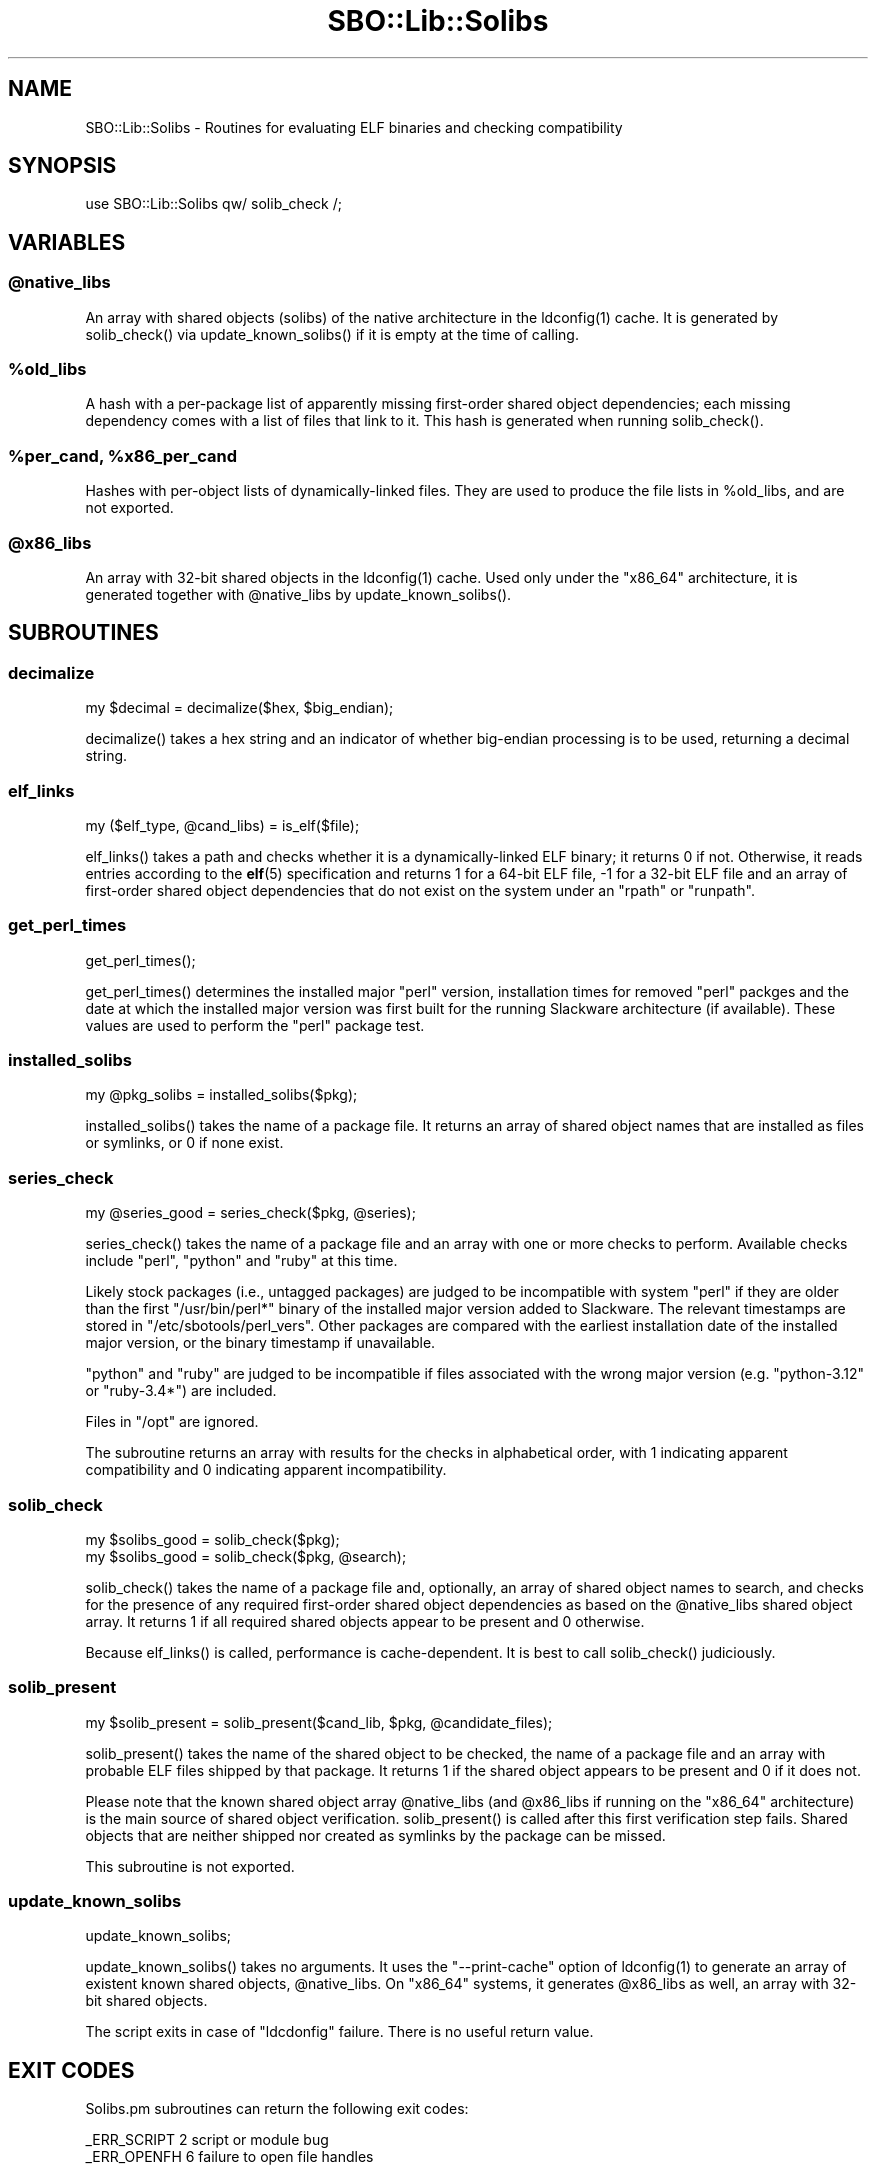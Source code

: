 .\" -*- mode: troff; coding: utf-8 -*-
.\" Automatically generated by Pod::Man v6.0.2 (Pod::Simple 3.45)
.\"
.\" Standard preamble:
.\" ========================================================================
.de Sp \" Vertical space (when we can't use .PP)
.if t .sp .5v
.if n .sp
..
.de Vb \" Begin verbatim text
.ft CW
.nf
.ne \\$1
..
.de Ve \" End verbatim text
.ft R
.fi
..
.\" \*(C` and \*(C' are quotes in nroff, nothing in troff, for use with C<>.
.ie n \{\
.    ds C` ""
.    ds C' ""
'br\}
.el\{\
.    ds C`
.    ds C'
'br\}
.\"
.\" Escape single quotes in literal strings from groff's Unicode transform.
.ie \n(.g .ds Aq \(aq
.el       .ds Aq '
.\"
.\" If the F register is >0, we'll generate index entries on stderr for
.\" titles (.TH), headers (.SH), subsections (.SS), items (.Ip), and index
.\" entries marked with X<> in POD.  Of course, you'll have to process the
.\" output yourself in some meaningful fashion.
.\"
.\" Avoid warning from groff about undefined register 'F'.
.de IX
..
.nr rF 0
.if \n(.g .if rF .nr rF 1
.if (\n(rF:(\n(.g==0)) \{\
.    if \nF \{\
.        de IX
.        tm Index:\\$1\t\\n%\t"\\$2"
..
.        if !\nF==2 \{\
.            nr % 0
.            nr F 2
.        \}
.    \}
.\}
.rr rF
.\"
.\" Required to disable full justification in groff 1.23.0.
.if n .ds AD l
.\" ========================================================================
.\"
.IX Title "SBO::Lib::Solibs 3"
.TH SBO::Lib::Solibs 3 "Prickle-Prickle, The Aftermath 12, 3191 YOLD" "" "sbotools 4.1"
.\" For nroff, turn off justification.  Always turn off hyphenation; it makes
.\" way too many mistakes in technical documents.
.if n .ad l
.nh
.SH NAME
SBO::Lib::Solibs \- Routines for evaluating ELF binaries and checking compatibility
.SH SYNOPSIS
.IX Header "SYNOPSIS"
.Vb 1
\&  use SBO::Lib::Solibs qw/ solib_check /;
.Ve
.SH VARIABLES
.IX Header "VARIABLES"
.ie n .SS @native_libs
.el .SS \f(CW@native_libs\fP
.IX Subsection "@native_libs"
An array with shared objects (solibs) of the native architecture in the \f(CWldconfig(1)\fR cache.
It is generated by \f(CWsolib_check()\fR via \f(CWupdate_known_solibs()\fR if it is empty at the time
of calling.
.ie n .SS %old_libs
.el .SS \f(CW%old_libs\fP
.IX Subsection "%old_libs"
A hash with a per\-package list of apparently missing first\-order shared object dependencies;
each missing dependency comes with a list of files that link to it. This hash is generated
when running \f(CWsolib_check()\fR.
.ie n .SS "%per_cand, %x86_per_cand"
.el .SS "\f(CW%per_cand\fP, \f(CW%x86_per_cand\fP"
.IX Subsection "%per_cand, %x86_per_cand"
Hashes with per\-object lists of dynamically\-linked files. They are used to produce the file lists
in \f(CW%old_libs\fR, and are not exported.
.ie n .SS @x86_libs
.el .SS \f(CW@x86_libs\fP
.IX Subsection "@x86_libs"
An array with 32\-bit shared objects in the \f(CWldconfig(1)\fR cache. Used only under the
\&\f(CW\*(C`x86_64\*(C'\fR architecture, it is generated together with \f(CW@native_libs\fR by \f(CWupdate_known_solibs()\fR.
.SH SUBROUTINES
.IX Header "SUBROUTINES"
.SS decimalize
.IX Subsection "decimalize"
.Vb 1
\&  my $decimal = decimalize($hex, $big_endian);
.Ve
.PP
\&\f(CWdecimalize()\fR takes a hex string and an indicator of whether big\-endian processing is to be
used, returning a decimal string.
.SS elf_links
.IX Subsection "elf_links"
.Vb 1
\&  my ($elf_type, @cand_libs) = is_elf($file);
.Ve
.PP
\&\f(CWelf_links()\fR takes a path and checks whether it is a dynamically\-linked ELF binary; it
returns 0 if not. Otherwise, it reads entries according to the \fBelf\fR\|(5) specification and
returns 1 for a 64\-bit ELF file, \-1 for a 32\-bit ELF file and an array of first\-order
shared object dependencies that do not exist on the system under an \f(CW\*(C`rpath\*(C'\fR or \f(CW\*(C`runpath\*(C'\fR.
.SS get_perl_times
.IX Subsection "get_perl_times"
.Vb 1
\&  get_perl_times();
.Ve
.PP
\&\f(CWget_perl_times()\fR determines the installed major \f(CW\*(C`perl\*(C'\fR version, installation
times for removed \f(CW\*(C`perl\*(C'\fR packges and the date at which the installed major version
was first built for the running Slackware architecture (if available). These values
are used to perform the \f(CW\*(C`perl\*(C'\fR package test.
.SS installed_solibs
.IX Subsection "installed_solibs"
.Vb 1
\&  my @pkg_solibs = installed_solibs($pkg);
.Ve
.PP
\&\f(CWinstalled_solibs()\fR takes the name of a package file. It returns an array of
shared object names that are installed as files or symlinks, or 0 if none exist.
.SS series_check
.IX Subsection "series_check"
.Vb 1
\&  my @series_good = series_check($pkg, @series);
.Ve
.PP
\&\f(CWseries_check()\fR takes the name of a package file and an array with one or more checks
to perform. Available checks include \f(CW\*(C`perl\*(C'\fR, \f(CW\*(C`python\*(C'\fR and \f(CW\*(C`ruby\*(C'\fR at this time.
.PP
Likely stock packages (i.e., untagged packages) are judged to be incompatible with system
\&\f(CW\*(C`perl\*(C'\fR if they are older than the first \f(CW\*(C`/usr/bin/perl*\*(C'\fR binary of the installed major
version added to Slackware. The relevant timestamps are stored in \f(CW\*(C`/etc/sbotools/perl_vers\*(C'\fR.
Other packages are compared with the earliest installation date of the installed major version,
or the binary timestamp if unavailable.
.PP
\&\f(CW\*(C`python\*(C'\fR and \f(CW\*(C`ruby\*(C'\fR are judged to be incompatible if files associated with the wrong
major version (e.g. \f(CW\*(C`python\-3.12\*(C'\fR or \f(CW\*(C`ruby\-3.4*\*(C'\fR) are included.
.PP
Files in \f(CW\*(C`/opt\*(C'\fR are ignored.
.PP
The subroutine returns an array with results for the checks in alphabetical order, with
1 indicating apparent compatibility and 0 indicating apparent incompatibility.
.SS solib_check
.IX Subsection "solib_check"
.Vb 1
\&  my $solibs_good = solib_check($pkg);
\&
\&  my $solibs_good = solib_check($pkg, @search);
.Ve
.PP
\&\f(CWsolib_check()\fR takes the name of a package file and, optionally, an array of shared
object names to search, and checks for the presence of any required first\-order shared
object dependencies as based on the \f(CW@native_libs\fR shared object array. It returns 1 if
all required shared objects appear to be present and 0 otherwise.
.PP
Because \f(CWelf_links()\fR is called, performance is cache\-dependent. It is best to call
\&\f(CWsolib_check()\fR judiciously.
.SS solib_present
.IX Subsection "solib_present"
.Vb 1
\&  my $solib_present = solib_present($cand_lib, $pkg, @candidate_files);
.Ve
.PP
\&\f(CWsolib_present()\fR takes the name of the shared object to be checked, the name of
a package file and an array with probable ELF files shipped by that package. It returns 1 if
the shared object appears to be present and 0 if it does not.
.PP
Please note that the known shared object array \f(CW@native_libs\fR (and \f(CW@x86_libs\fR if running
on the \f(CW\*(C`x86_64\*(C'\fR architecture) is the main source of shared object verification.
\&\f(CWsolib_present()\fR is called after this first verification step fails. Shared objects
that are neither shipped nor created as symlinks by the package can be missed.
.PP
This subroutine is not exported.
.SS update_known_solibs
.IX Subsection "update_known_solibs"
.Vb 1
\&  update_known_solibs;
.Ve
.PP
\&\f(CWupdate_known_solibs()\fR takes no arguments. It uses the \f(CW\*(C`\-\-print\-cache\*(C'\fR option of
\&\f(CWldconfig(1)\fR to generate an array of existent known shared objects, \f(CW@native_libs\fR. On
\&\f(CW\*(C`x86_64\*(C'\fR systems, it generates \f(CW@x86_libs\fR as well, an array with 32\-bit shared objects.
.PP
The script exits in case of \f(CW\*(C`ldcdonfig\*(C'\fR failure. There is no useful return value.
.SH "EXIT CODES"
.IX Header "EXIT CODES"
Solibs.pm subroutines can return the following exit codes:
.PP
.Vb 2
\&  _ERR_SCRIPT        2   script or module bug
\&  _ERR_OPENFH        6   failure to open file handles
.Ve
.SH "SEE ALSO"
.IX Header "SEE ALSO"
\&\fBSBO::Lib\fR\|(3), \fBSBO::Lib::Build\fR\|(3), \fBSBO::Lib::Download\fR\|(3), \fBSBO::Lib::Info\fR\|(3), \fBSBO::Lib::Pkgs\fR\|(3), \fBSBO::Lib::Readme\fR\|(3), \fBSBO::Lib::Repo\fR\|(3), \fBSBO::Lib::Tree\fR\|(3), \fBSBO::Lib::Util\fR\|(3), \fBelf\fR\|(5), \fBldconfig\fR\|(1)
.PP
In addition to the man page, \f(CW\*(C`https://refspecs.linuxbase.org/elf/gabi4+/\*(C'\fR is a helpful
resource about the structure of ELF files.
.SH AUTHORS
.IX Header "AUTHORS"
SBO::Lib was originally written by Jacob Pipkin <j@dawnrazor.net> with
contributions from Luke Williams <xocel@iquidus.org> and Andreas
Guldstrand <andreas.guldstrand@gmail.com>.
.SH MAINTAINER
.IX Header "MAINTAINER"
SBO::Lib is maintained by K. Eugene Carlson <kvngncrlsn@gmail.com>.
.SH LICENSE
.IX Header "LICENSE"
The sbotools are licensed under the MIT License.
.PP
Copyright (C) 2012\-2017, Jacob Pipkin, Luke Williams, Andreas Guldstrand.
.PP
Copyright (C) 2024\-2025, K. Eugene Carlson.
